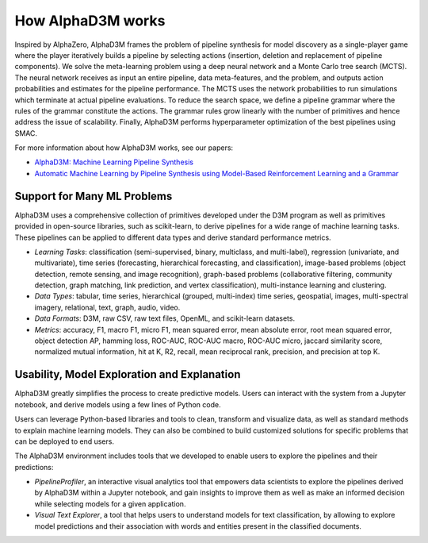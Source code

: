 How AlphaD3M works
====================

Inspired by  AlphaZero, AlphaD3M frames the problem of pipeline synthesis for model discovery as a single-player game
where the player iteratively builds a pipeline by selecting actions (insertion, deletion and replacement of pipeline
components). We solve the meta-learning problem using a deep neural network and a Monte Carlo tree search (MCTS).
The neural network receives as input an entire pipeline, data meta-features, and the problem, and outputs
action probabilities and estimates for the pipeline performance. The MCTS uses the network probabilities to run
simulations which terminate at actual pipeline evaluations.
To reduce the search space, we define a pipeline grammar where the rules of the grammar constitute the actions.  The
grammar rules grow linearly with the number of primitives and hence address the issue of scalability. Finally, AlphaD3M
performs hyperparameter optimization of the best pipelines using SMAC.

For more information about how AlphaD3M works, see our papers:

- `AlphaD3M: Machine Learning Pipeline Synthesis <https://arxiv.org/abs/2111.02508>`__
- `Automatic Machine Learning by Pipeline Synthesis using Model-Based Reinforcement Learning and a Grammar <https://arxiv.org/abs/1905.10345>`__



Support for Many ML Problems
-----------------------------

AlphaD3M uses a comprehensive collection of primitives developed under the D3M program as well as primitives provided
in open-source libraries, such as scikit-learn, to derive pipelines for a wide range of machine learning tasks. These
pipelines can be applied to different data types and derive standard performance metrics.

- *Learning Tasks*: classification (semi-supervised, binary, multiclass, and multi-label), regression (univariate, and
  multivariate), time series (forecasting, hierarchical forecasting, and classification),  image-based problems (object
  detection, remote sensing, and image recognition), graph-based problems (collaborative filtering, community detection,
  graph matching, link prediction, and vertex classification),  multi-instance learning and clustering.
- *Data Types*: tabular, time series, hierarchical (grouped, multi-index) time series, geospatial, images, multi-spectral
  imagery, relational, text, graph, audio, video.
- *Data Formats*: D3M, raw CSV, raw text files, OpenML, and scikit-learn datasets.
- *Metrics*: accuracy, F1, macro F1, micro F1, mean squared error, mean absolute error, root mean squared error, object
  detection AP, hamming loss, ROC-AUC, ROC-AUC macro, ROC-AUC micro, jaccard similarity score, normalized mutual
  information, hit at K, R2, recall, mean reciprocal rank, precision, and precision at top K.


Usability, Model Exploration and Explanation
---------------------------------------------

AlphaD3M greatly simplifies the process to create predictive models. Users can interact with the system from a
Jupyter notebook, and derive models using a few lines of Python code.

Users can leverage Python-based libraries and tools to clean, transform and visualize data, as well as standard methods
to explain machine learning models.  They can also be combined to  build customized solutions for specific problems that
can be deployed to end users.

The AlphaD3M environment includes tools that we developed to enable users to explore the pipelines and their predictions:

- *PipelineProfiler*, an interactive visual analytics tool that empowers data scientists to explore the pipelines derived
  by AlphaD3M within a Jupyter notebook, and gain insights to improve them as well as make an informed decision while
  selecting models for a given application.
- *Visual Text Explorer*, a tool that helps users to understand models for text classification, by allowing to explore
  model predictions and their association with words and entities present in the classified documents.


